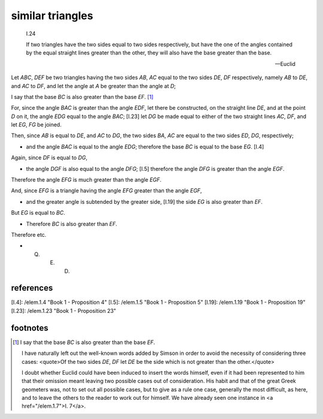 .. index:: proof, triangles

.. _I.24:
.. _similar triangles 2:

similar triangles
=================

  I.24

  If two triangles have the two sides equal to two sides respectively, but have
  the one of the angles contained by the equal straight lines greater than the
  other, they will also have the base greater than the base. 

  -- Euclid

.. image:: elem.1.prop.24.png
   :align: right
   :width: 300px

Let `ABC`, `DEF` be two triangles having the two sides `AB`, `AC` equal to the
two sides `DE`, `DF` respectively, namely `AB` to `DE`, and `AC` to `DF`, and
let the angle at `A` be greater than the angle at `D`;

I say that the base `BC` is also greater than the base `EF`. [1]_

For, since the angle `BAC` is greater than the angle `EDF`, let there be
constructed, on the straight line `DE`, and at the point `D` on it, the angle
`EDG` equal to the angle `BAC`; [I.23] let `DG` be made equal to either of the
two straight lines `AC`, `DF`, and let `EG`, `FG` be joined. 

Then, since `AB` is equal to `DE`, and `AC` to `DG`, the two sides `BA`, `AC`
are equal to the two sides `ED`, `DG`, respectively; 

- and the angle `BAC` is equal to the angle `EDG`; therefore the base `BC` is
  equal to the base `EG`. [I.4]

Again, since `DF` is equal to `DG`, 

- the angle `DGF` is also equal to the angle `DFG`; [I.5] therefore the angle
  `DFG` is greater than the angle `EGF`.

Therefore the angle `EFG` is much greater than the angle `EGF`.

And, since `EFG` is a triangle having the angle `EFG` greater than the angle
`EGF`, 

- and the greater angle is subtended by the greater side, [I.19] the side `EG`
  is also greater than `EF`.

But `EG` is equal to `BC`. 

- Therefore `BC` is also greater than `EF`.

Therefore etc.

- Q. E. D.

references
----------

[I.4]: /elem.1.4 "Book 1 - Proposition 4"
[I.5]: /elem.1.5 "Book 1 - Proposition 5"
[I.19]: /elem.1.19 "Book 1 - Proposition 19"
[I.23]: /elem.1.23 "Book 1 - Proposition 23"

footnotes
---------

.. [1] I say that the base `BC` is also greater than the base `EF`. 

    I have naturally left out the well-known words added by Simson in order to
    avoid the necessity of considering three cases: <quote>Of the two sides
    `DE`, `DF` let `DE` be the side which is not greater than the
    other.</quote>

    I doubt whether Euclid could have been induced to insert the words himself,
    even if it had been represented to him that their omission meant leaving
    two possible cases out of consideration. His habit and that of the great
    Greek geometers was, not to set out all possible cases, but to give as a
    rule one case, generally the most difficult, as here, and to leave the
    others to the reader to work out for himself. We have already seen one
    instance in <a href="/elem.1.7">I. 7</a>.

